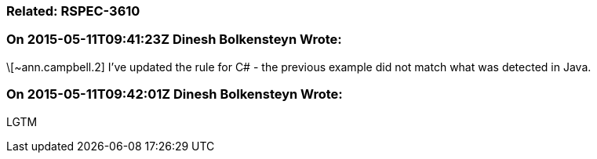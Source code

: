 === Related: RSPEC-3610

=== On 2015-05-11T09:41:23Z Dinesh Bolkensteyn Wrote:
\[~ann.campbell.2] I've updated the rule for C# - the previous example did not match what was detected in Java.

=== On 2015-05-11T09:42:01Z Dinesh Bolkensteyn Wrote:
LGTM

